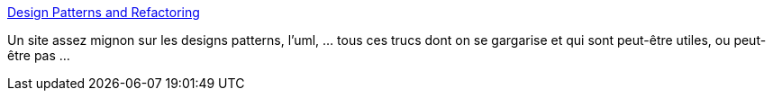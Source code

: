 :jbake-type: post
:jbake-status: published
:jbake-title: Design Patterns and Refactoring
:jbake-tags: software,programming,documentation,reference,uml,refactoring,pattern,architecture,_mois_févr.,_année_2010
:jbake-date: 2010-02-25
:jbake-depth: ../
:jbake-uri: shaarli/1267105196000.adoc
:jbake-source: https://nicolas-delsaux.hd.free.fr/Shaarli?searchterm=http%3A%2F%2Fsourcemaking.com%2F&searchtags=software+programming+documentation+reference+uml+refactoring+pattern+architecture+_mois_f%C3%A9vr.+_ann%C3%A9e_2010
:jbake-style: shaarli

http://sourcemaking.com/[Design Patterns and Refactoring]

Un site assez mignon sur les designs patterns, l'uml, ... tous ces trucs dont on se gargarise et qui sont peut-être utiles, ou peut-être pas ...
